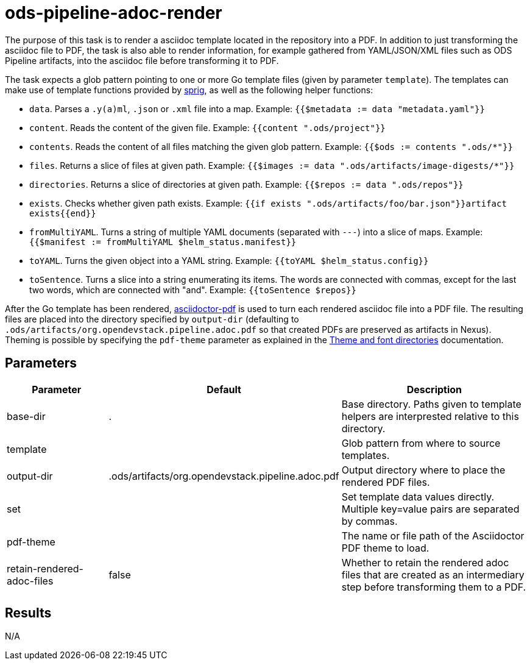 // File is generated; DO NOT EDIT.

= ods-pipeline-adoc-render

The purpose of this task is to render a asciidoc template located in the repository into a PDF. In addition to just transforming the asciidoc file to PDF, the task is also able to render information, for example gathered from YAML/JSON/XML files such as ODS Pipeline artifacts, into the asciidoc file before transforming it to PDF.

The task expects a glob pattern pointing to one or more Go template files (given by parameter `template`). The templates can make use of template functions provided by link:http://masterminds.github.io/sprig/[sprig], as well as the following helper functions:

* `data`. Parses a `.y(a)ml`, `.json` or `.xml` file into a map. Example: `{{$metadata := data "metadata.yaml"}}`
* `content`. Reads the content of the given file. Example: `{{content ".ods/project"}}`
* `contents`. Reads the content of all files matching the given glob pattern. Example: `{{$ods := contents ".ods/*"}}`
* `files`. Returns a slice of files at given path. Example: `{{$images := data ".ods/artifacts/image-digests/*"}}`
* `directories`. Returns a slice of directories at given path. Example: `{{$repos := data ".ods/repos"}}`
* `exists`. Checks whether given path exists. Example: `{{if exists ".ods/artifacts/foo/bar.json"}}artifact exists{{end}}`
* `fromMultiYAML`. Turns a string of multiple YAML documents (separated with `---`) into a slice of maps. Example: `{{$manifest := fromMultiYAML $helm_status.manifest}}`
* `toYAML`. Turns the given object into a YAML string. Example: `{{toYAML $helm_status.config}}`
* `toSentence`. Turns a slice into a string enumerating its items. The words are connected with commas, except for the last two words, which are connected with "and". Example: `{{toSentence $repos}}`

After the Go template has been rendered, link:https://github.com/asciidoctor/asciidoctor-pdf[asciidoctor-pdf] is used to turn each rendered asciidoc file into a PDF file. The resulting files are placed into the directory specified by `output-dir` (defaulting to `.ods/artifacts/org.opendevstack.pipeline.adoc.pdf` so that created PDFs are preserved as artifacts in Nexus). Theming is possible by specifying the `pdf-theme` parameter as explained in the link:https://docs.asciidoctor.org/pdf-converter/latest/theme/apply-theme/#theme-and-font-directories[Theme and font directories] documentation.


== Parameters

[cols="1,1,2"]
|===
| Parameter | Default | Description

| base-dir
| .
| Base directory. Paths given to template helpers are interprested relative to this directory.



| template
| 
| Glob pattern from where to source templates.


| output-dir
| .ods/artifacts/org.opendevstack.pipeline.adoc.pdf
| Output directory where to place the rendered PDF files.


| set
| 
| Set template data values directly. Multiple key=value pairs are separated by commas.


| pdf-theme
| 
| The name or file path of the Asciidoctor PDF theme to load.


| retain-rendered-adoc-files
| false
| Whether to retain the rendered adoc files that are created as an intermediary step before transforming them to a PDF.

|===

== Results

N/A
